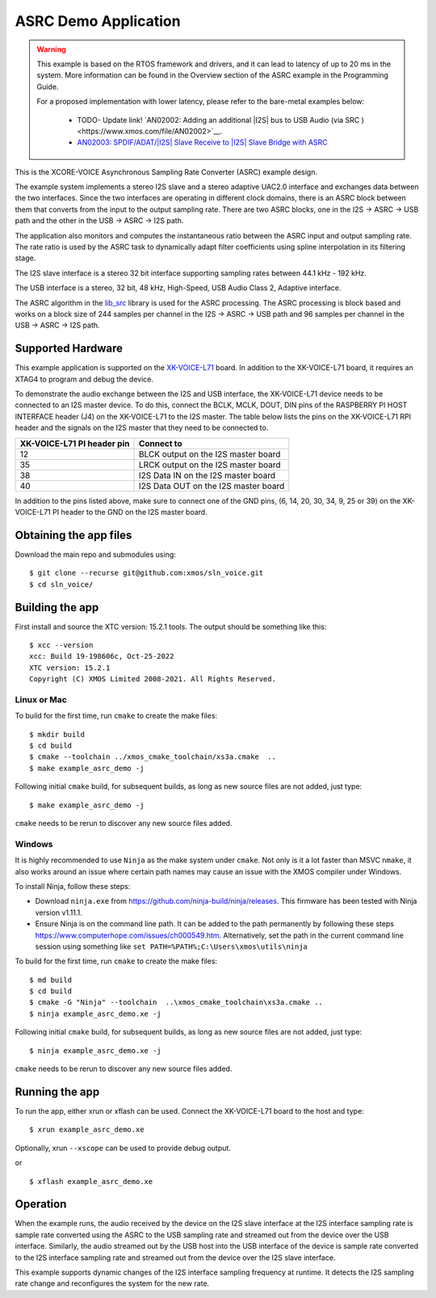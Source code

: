 *********************
ASRC Demo Application
*********************

.. warning::

   This example is based on the RTOS framework and drivers, and it can lead to latency of up to 20 ms in the system.
   More information can be found in the Overview section of the ASRC example in the Programming Guide.

   For a proposed implementation with lower latency, please refer to the bare-metal examples below:

      - TODO- Update link! `AN02002: Adding an additional |I2S| bus to USB Audio (via SRC )<https://www.xmos.com/file/AN02002>`__.
      - `AN02003: SPDIF/ADAT/|I2S| Slave Receive to |I2S| Slave Bridge with ASRC <https://www.xmos.com/file/AN02003>`__

This is the XCORE-VOICE Asynchronous Sampling Rate Converter (ASRC) example design.

The example system implements a stereo I2S slave and a stereo adaptive UAC2.0 interface and exchanges data between the two interfaces.
Since the two interfaces are operating in different clock domains, there is an ASRC block between them that converts from the input to the output sampling rate.
There are two ASRC blocks, one in the I2S -> ASRC -> USB path and the other in the USB -> ASRC -> I2S path.

The application also monitors and computes the instantaneous ratio between the ASRC input and output sampling rate. The rate ratio is used by the ASRC task to dynamically adapt filter coefficients using spline interpolation in its filtering stage.


The I2S slave interface is a stereo 32 bit interface supporting sampling rates between 44.1 kHz - 192 kHz.

The USB interface is a stereo, 32 bit, 48 kHz, High-Speed, USB Audio Class 2, Adaptive interface.

The ASRC algorithm in the `lib_src <https://github.com/xmos/lib_src/>`_  library is used for the ASRC processing. The ASRC processing is block based and works on a block size of 244 samples per channel in the I2S -> ASRC -> USB path and 96 samples per channel in the USB -> ASRC -> I2S path.

Supported Hardware
==================

This example application is supported on the `XK-VOICE-L71 <https://www.digikey.co.uk/en/products/detail/xmos/XK-VOICE-L71/15761172>`_ board.
In addition to the XK-VOICE-L71 board, it requires an XTAG4 to program and debug the device.

To demonstrate the audio exchange between the I2S and USB interface, the XK-VOICE-L71 device needs to be connected to an I2S master device.
To do this, connect the BCLK, MCLK, DOUT, DIN pins of the RASPBERRY PI HOST INTERFACE header (J4) on the XK-VOICE-L71 to the I2S master.
The table below lists the pins on the XK-VOICE-L71 RPI header and the signals on the I2S master that they need to be connected to.

+------------------------+---------------------------------------+
| XK-VOICE-L71 PI        | Connect to                            |
| header pin             |                                       |
+========================+=======================================+
| 12                     | BLCK output on the I2S master board   |
+------------------------+---------------------------------------+
| 35                     | LRCK output on the I2S master board   |
+------------------------+---------------------------------------+
| 38                     | I2S Data IN on the I2S master board   |
+------------------------+---------------------------------------+
| 40                     | I2S Data OUT on the I2S master board  |
+------------------------+---------------------------------------+

In addition to the pins listed above, make sure to connect one of the GND pins, (6, 14, 20, 30, 34, 9, 25 or 39) on the XK-VOICE-L71 PI
header to the GND on the I2S master board.


Obtaining the app files
=======================

Download the main repo and submodules using:

::

   $ git clone --recurse git@github.com:xmos/sln_voice.git
   $ cd sln_voice/


Building the app
================

First install and source the XTC version: 15.2.1 tools. The output should be
something like this:

::

   $ xcc --version
   xcc: Build 19-198606c, Oct-25-2022
   XTC version: 15.2.1
   Copyright (C) XMOS Limited 2008-2021. All Rights Reserved.


Linux or Mac
------------

To build for the first time, run ``cmake`` to create the
make files:

::

   $ mkdir build
   $ cd build
   $ cmake --toolchain ../xmos_cmake_toolchain/xs3a.cmake  ..
   $ make example_asrc_demo -j

Following initial ``cmake`` build, for subsequent builds, as long as new source files are not added, just type:

::

   $ make example_asrc_demo -j

``cmake`` needs to be rerun to discover any new source files added.

Windows
-------

It is highly recommended to use ``Ninja`` as the make system under
``cmake``. Not only is it a lot faster than MSVC ``nmake``, it also
works around an issue where certain path names may cause an issue with
the XMOS compiler under Windows.

To install Ninja, follow these steps:

-  Download ``ninja.exe`` from
   https://github.com/ninja-build/ninja/releases. This firmware has been
   tested with Ninja version v1.11.1.
-  Ensure Ninja is on the command line path. It can be added to the path
   permanently by following these steps
   https://www.computerhope.com/issues/ch000549.htm. Alternatively,
   set the path in the current command line session using something
   like ``set PATH=%PATH%;C:\Users\xmos\utils\ninja``

To build for the first time, run ``cmake`` to create the
make files:

::

   $ md build
   $ cd build
   $ cmake -G "Ninja" --toolchain  ..\xmos_cmake_toolchain\xs3a.cmake ..
   $ ninja example_asrc_demo.xe -j

Following initial ``cmake`` build, for subsequent builds, as long as new source files are not added, just type:

::

   $ ninja example_asrc_demo.xe -j

``cmake`` needs to be rerun to discover any new source files added.

Running the app
===============

To run the app, either xrun or xflash can be used. Connect the XK-VOICE-L71 board to the host and type:

::

   $ xrun example_asrc_demo.xe

Optionally, xrun ``--xscope`` can be used to provide debug output.

or

::

   $ xflash example_asrc_demo.xe



Operation
=========

When the example runs, the audio received by the device on the I2S slave interface at the I2S interface sampling rate is
sample rate converted using the ASRC to the USB sampling rate and streamed out from the device over the USB interface. Similarly,
the audio streamed out by the USB host into the USB interface of the device is sample rate converted to the I2S interface sampling
rate and streamed out from the device over the I2S slave interface.

This example supports dynamic changes of the I2S interface sampling frequency at runtime. It detects the I2S sampling rate change and reconfigures
the system for the new rate.

